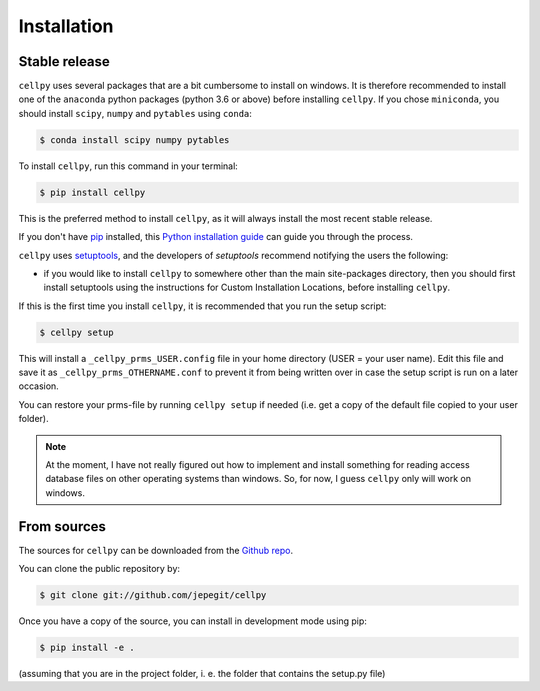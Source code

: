 .. highlight:: shell

============
Installation
============


Stable release
--------------

``cellpy`` uses several packages that are a bit cumbersome to install on windows. It is therefore recommended
to install one of the ``anaconda`` python packages (python 3.6 or above) before installing ``cellpy``.
If you chose ``miniconda``, you should install ``scipy``, ``numpy`` and ``pytables`` using ``conda``:

.. code-block:: console

    $ conda install scipy numpy pytables


To install ``cellpy``, run this command in your terminal:

.. code-block:: console

    $ pip install cellpy

This is the preferred method to install ``cellpy``, as it will always install the most recent stable release.

If you don't have `pip`_ installed, this `Python installation guide`_ can guide
you through the process.

.. _pip: https://pip.pypa.io
.. _Python installation guide: http://docs.python-guide.org/en/latest/starting/installation/

``cellpy`` uses `setuptools`_, and the developers of `setuptools` recommend notifying the users
the following:

-  if you would like to install ``cellpy`` to somewhere other than the main site-packages directory,
   then you should first install setuptools using the instructions for Custom Installation Locations,
   before installing ``cellpy``.


.. _setuptools: http://setuptools.readthedocs.io/en/latest/

If this is the first time you install ``cellpy``, it is recommended that you run the setup script:

.. code-block:: console

    $ cellpy setup

This will install a ``_cellpy_prms_USER.config`` file in your home directory (USER = your user name).
Edit this file and save it as ``_cellpy_prms_OTHERNAME.conf`` to prevent it from being written
over in case the setup script is run on a later occasion.

You can restore your prms-file by running ``cellpy setup`` if needed (i.e. get a copy of the default file
copied to your user folder).

.. note:: At the moment, I have not really figured out how to implement and install something for reading
    access database files on other operating systems than windows. So, for now, I guess ``cellpy`` only will
    work on windows.


From sources
------------

The sources for ``cellpy`` can be downloaded from the `Github repo`_.

You can clone the public repository by:

.. code-block:: console

    $ git clone git://github.com/jepegit/cellpy


Once you have a copy of the source, you can install in development mode using pip:

.. code-block:: console

    $ pip install -e .

(assuming that you are in the project folder, i. e. the folder that contains the setup.py file)

.. _Github repo: https://github.com/jepegit/cellpy
